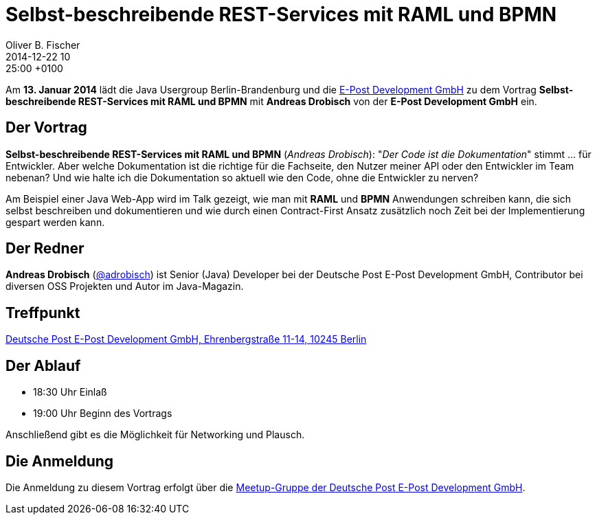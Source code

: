 = Selbst-beschreibend­e REST-Services mit RAML und BPMN
Oliver B. Fischer
2014-12-22 10:25:00 +0100
:jbake-event-date: 2015-01-13
:jbake-type: post
:jbake-tags: treffen
:jbake-status: published


Am **13. Januar 2014** lädt die Java Usergroup Berlin-Brandenburg und die
http://www.epost.de/[E-Post Development GmbH]
zu dem Vortrag **Selbst-beschreibende REST-Services mit RAML und BPMN**
mit **Andreas Drobisch** von der **E-Post Development GmbH**
ein.

== Der Vortrag

**Selbst-beschreibend­e REST-Services mit RAML und BPMN**
(_Andreas Drobisch_):
"_Der Code ist die Dokumentation_" stimmt ... für Entwickler. Aber welche
Dokumentation ist die richtige für die Fachseite, den Nutzer meiner API
oder den Entwickler im Team nebenan? Und wie halte ich die Dokumentation
so aktuell wie den Code, ohne die Entwickler zu nerven?

Am Beispiel einer Java Web-App wird im Talk gezeigt, wie man
mit *RAML* und *BPMN* Anwendungen schreiben kann, die sich
selbst beschreiben und dokumentieren und wie durch einen
Contract-First Ansatz zusätzlich noch Zeit bei der
Implementierung gespart werden kann.

== Der Redner

**Andreas Drobisch**
(https://twitter.com/adrobisch[@adrobisch])
ist Senior (Java) Developer bei der Deutsche Post E-Post Development GmbH,
Contributor bei diversen OSS Projekten und Autor im Java-Magazin.

== Treffpunkt

https://www.google.com/maps/preview?f=q&hl=en&q=Ehrenbergstra%C3%9Fe+11-14,+Berlin,+de[Deutsche Post E-Post Development GmbH, Ehrenbergstraße 11-14, 10245 Berlin]

== Der Ablauf

- 18:30 Uhr Einlaß
- 19:00 Uhr Beginn des Vortrags

Anschließend gibt es die Möglichkeit für Networking und Plausch.

== Die Anmeldung

Die Anmeldung zu diesem Vortrag erfolgt über die
http://www.meetup.com/eposttechtalk/[Meetup-Gruppe der Deutsche Post E-Post Development GmbH].
